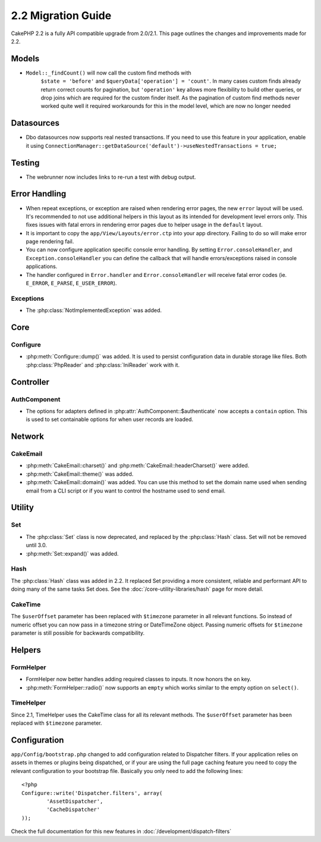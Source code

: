 2.2 Migration Guide
###################

CakePHP 2.2 is a fully API compatible upgrade from 2.0/2.1.  This page outlines the
changes and improvements made for 2.2.

Models
======

- ``Model::_findCount()`` will now call the custom find methods with
    ``$state = 'before'`` and ``$queryData['operation'] = 'count'``.
    In many cases custom finds already return correct counts for pagination,
    but ``'operation'`` key allows more flexibility to build other queries,
    or drop joins which are required for the custom finder itself.
    As the pagination of custom find methods never worked quite well it required
    workarounds for this in the model level, which are now no longer needed

Datasources
===========

- Dbo datasources now supports real nested transactions. If you need to use this
  feature in your application, enable it using
  ``ConnectionManager::getDataSource('default')->useNestedTransactions = true;``

Testing
=======

- The webrunner now includes links to re-run a test with debug output.


Error Handling
==============

- When repeat exceptions, or exception are raised when rendering error pages,
  the new ``error`` layout will be used.  It's recommended to not use additional
  helpers in this layout as its intended for development level errors only. This
  fixes issues with fatal errors in rendering error pages due to helper usage in
  the ``default`` layout.
- It is important to copy the ``app/View/Layouts/error.ctp`` into your app
  directory.  Failing to do so will make error page rendering fail.
- You can now configure application specific console error handling.  By setting
  ``Error.consoleHandler``, and ``Exception.consoleHandler`` you can define the
  callback that will handle errors/exceptions raised in console applications.
- The handler configured in ``Error.handler`` and ``Error.consoleHandler`` will
  receive fatal error codes (ie. ``E_ERROR``, ``E_PARSE``, ``E_USER_ERROR``).

Exceptions
----------

- The :php:class:`NotImplementedException` was added.

Core
====

Configure
---------

- :php:meth:`Configure::dump()` was added.  It is used to persist configuration
  data in durable storage like files.  Both :php:class:`PhpReader` and
  :php:class:`IniReader` work with it.


Controller
==========

AuthComponent
-------------

- The options for adapters defined in :php:attr:`AuthComponent::$authenticate`
  now accepts a ``contain`` option. This is used to set containable options for
  when user records are loaded.

Network
=======

CakeEmail
---------

- :php:meth:`CakeEmail::charset()` and :php:meth:`CakeEmail::headerCharset()`
  were added.
- :php:meth:`CakeEmail::theme()` was added.
- :php:meth:`CakeEmail::domain()` was added. You can use this method to set the
  domain name used when sending email from a CLI script or if you want to
  control the hostname used to send email.

Utility
=======

Set
---

- The :php:class:`Set` class is now deprecated, and replaced by the :php:class:`Hash` class.
  Set will not be removed until 3.0.
- :php:meth:`Set::expand()` was added.

Hash
----

The :php:class:`Hash` class was added in 2.2.  It replaced Set providing a more
consistent, reliable and performant API to doing many of the same tasks Set
does. See the :doc:`/core-utility-libraries/hash` page for more detail.

CakeTime
--------

The ``$userOffset`` parameter has been replaced with ``$timezone`` parameter in all relevant functions.
So instead of numeric offset you can now pass in a timezone string or DateTimeZone object.
Passing numeric offsets for ``$timezone`` parameter is still possible for backwards compatibility.

Helpers
=======

FormHelper
----------

- FormHelper now better handles adding required classes to inputs.  It now
  honors the ``on`` key.
- :php:meth:`FormHelper::radio()` now supports an ``empty`` which works similar
  to the empty option on ``select()``.

TimeHelper
----------

Since 2.1, TimeHelper uses the CakeTime class for all its relevant methods. The ``$userOffset`` parameter
has been replaced with ``$timezone`` parameter.


Configuration
=============

``app/Config/bootstrap.php`` changed to add configuration related to Dispatcher
filters. If your application relies on assets in themes or plugins being
dispatched, or if your are using the full page caching feature you need to copy
the relevant configuration to your bootstrap file. Basically you only need to
add the following lines::

    <?php
    Configure::write('Dispatcher.filters', array(
	    'AssetDispatcher',
	    'CacheDispatcher'
    ));

Check the full documentation for this new features in
:doc:`/development/dispatch-filters`
